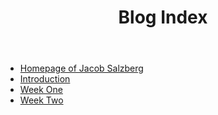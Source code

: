 #+TITLE: Blog Index

- [[file:index.org][Homepage of Jacob Salzberg]]
- [[file:introduction.org][Introduction]]
- [[file:week_one.org][Week One]]
- [[file:week_two.org][Week Two]]